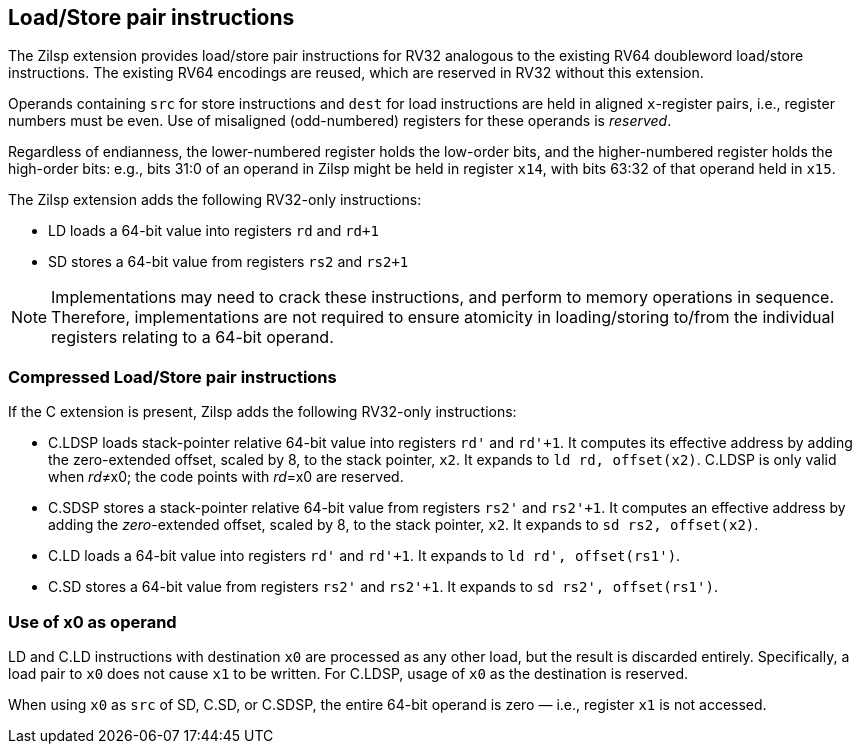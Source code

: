 [[chapter2]]
== Load/Store pair instructions

The Zilsp extension provides load/store pair instructions for RV32 analogous to the existing RV64 doubleword load/store instructions. The existing RV64 encodings are reused, which are reserved in RV32 without this extension.

Operands containing `src` for store instructions and `dest` for load instructions are held in aligned `x`-register pairs, i.e., register numbers must be even. Use of misaligned (odd-numbered) registers for these operands is _reserved_.

Regardless of endianness, the lower-numbered register holds the
low-order bits, and the higher-numbered register holds the high-order
bits: e.g., bits 31:0 of an operand in Zilsp might be held in register `x14`, with bits 63:32 of that operand held in `x15`.

The Zilsp extension adds the following RV32-only instructions:

  - LD loads a 64-bit value into registers `rd` and `rd+1`
  - SD stores a 64-bit value from registers `rs2` and `rs2+1`

[NOTE]
====
Implementations may need to crack these instructions, and perform to memory operations in sequence. Therefore, implementations are not required to ensure atomicity in loading/storing to/from the individual registers relating to a 64-bit operand.
====

=== Compressed Load/Store pair instructions

If the C extension is present, Zilsp adds the following RV32-only instructions:

  - C.LDSP loads stack-pointer relative 64-bit value into registers `rd'` and `rd'+1`. It computes its effective address by adding the zero-extended offset, scaled by 8, to the stack pointer, `x2`. It expands to `ld rd, offset(x2)`. C.LDSP is only valid when _rd_&#x2260;x0; the code points with _rd_=x0 are reserved.
  - C.SDSP stores a stack-pointer relative 64-bit value from registers `rs2'` and `rs2'+1`. It computes an effective address by adding the _zero_-extended offset, scaled by 8, to the stack pointer, `x2`. It expands to `sd rs2, offset(x2)`.
  - C.LD loads a 64-bit value into registers `rd'` and `rd'+1`. It expands to
  `ld rd', offset(rs1')`.
  - C.SD stores a 64-bit value from registers `rs2'` and `rs2'+1`. It expands to
  `sd rs2', offset(rs1')`.


=== Use of x0 as operand

LD and C.LD instructions with destination `x0` are processed as any other load, but the result is discarded entirely. Specifically, a load pair to `x0` does not cause `x1` to be written. For C.LDSP, usage of `x0` as the destination is reserved.

When using `x0` as `src` of SD, C.SD, or C.SDSP, the entire 64-bit operand is zero — i.e., register `x1` is not accessed.